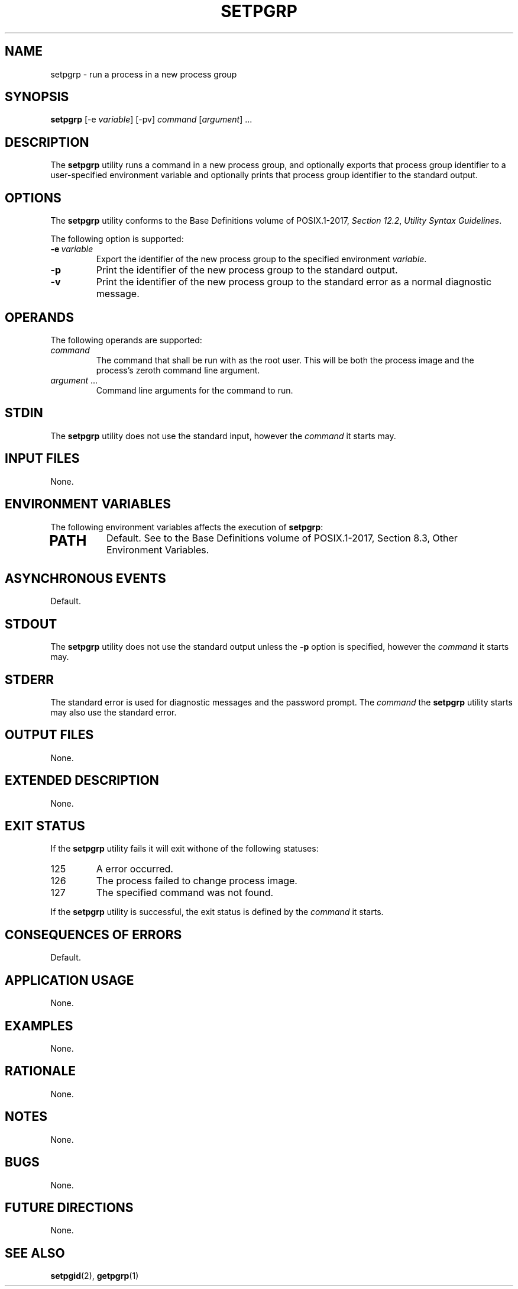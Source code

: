 .TH SETPGRP 1 setpgrp

.SH NAME
setpgrp - run a process in a new process group

.SH SYNOPSIS
.B setpgrp
[-e
.IR variable ]
[-pv]
.I command
.RI [ argument ]\ ...

.SH DESCRIPTION
The
.B setpgrp
utility runs a command in a new process
group, and optionally exports that process group
identifier to a user-specified environment variable
and optionally prints that process group identifier
to the standard output.

.SH OPTIONS
The
.B setpgrp
utility conforms to the Base Definitions volume of POSIX.1-2017,
.IR "Section 12.2" ,
.IR "Utility Syntax Guidelines" .
.PP
The following option is supported:
.TP
.BI -e\  variable
Export the identifier of the new process group
to the specified environment
.IR variable .
.TP
.B -p
Print the identifier of the new process group
to the standard output.
.TP
.B -v
Print the identifier of the new process group
to the standard error as a normal diagnostic message.

.SH OPERANDS
The following operands are supported:
.TP
.I command
The command that shall be run with as the root user.
This will be both the process image and the process's
zeroth command line argument.
.TP
.IR argument \ ...
Command line arguments for the command to run.

.SH STDIN
The
.B setpgrp
utility does not use the standard input, however the
.I command
it starts may.

.SH INPUT FILES
None.

.SH ENVIRONMENT VARIABLES
The following environment variables affects the execution of
.BR setpgrp :
.TP
.SH PATH
Default. See to the Base Definitions volume of POSIX.1-2017, Section 8.3, Other Environment Variables.

.SH ASYNCHRONOUS EVENTS
Default.

.SH STDOUT
The
.B setpgrp
utility does not use the standard output unless the
.B -p
option is specified, however the
.I command
it starts may.

.SH STDERR
The standard error is used for diagnostic messages and the
password prompt. The
.I command
the
.B setpgrp
utility starts may also use the standard error.

.SH OUTPUT FILES
None.

.SH EXTENDED DESCRIPTION
None.

.SH EXIT STATUS
If the
.B setpgrp
utility fails it will exit withone of the following statuses:
.TP
125
A error occurred.
.TP
126
The process failed to change process image.
.TP
127
The specified command was not found.
.PP
If the
.B setpgrp
utility is successful, the exit status is defined by the
.I command
it starts.

.SH CONSEQUENCES OF ERRORS
Default.

.SH APPLICATION USAGE
None.

.SH EXAMPLES
None.

.SH RATIONALE
None.

.SH NOTES
None.

.SH BUGS
None.

.SH FUTURE DIRECTIONS
None.

.SH SEE ALSO
.BR setpgid (2),
.BR getpgrp (1)
